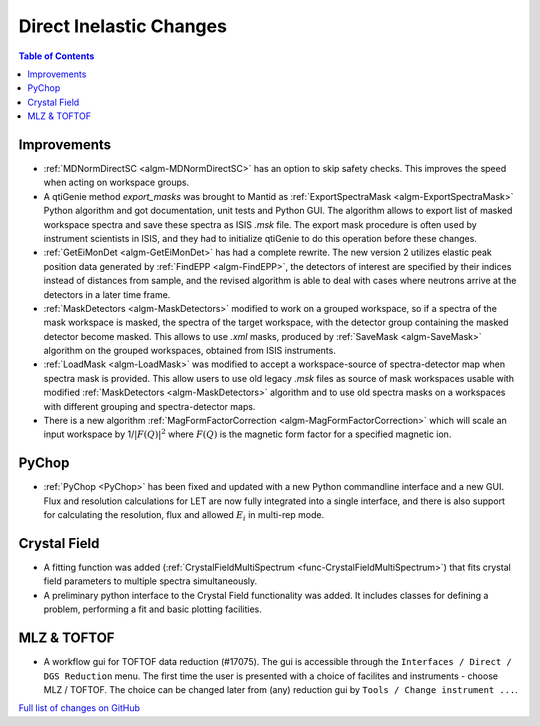========================
Direct Inelastic Changes
========================

.. contents:: Table of Contents
   :local:

Improvements
------------

- :ref:`MDNormDirectSC <algm-MDNormDirectSC>` has an option to skip safety checks. This improves the speed when acting on workspace groups.

- A qtiGenie method *export_masks* was brought to Mantid as :ref:`ExportSpectraMask <algm-ExportSpectraMask>` Python algorithm and got documentation, unit tests and Python GUI.
  The algorithm allows to export list of masked workspace spectra and save these spectra as ISIS *.msk* file. 
  The export mask procedure is often used by instrument scientists in ISIS, and they had to initialize qtiGenie to do this operation before these changes. 

- :ref:`GetEiMonDet <algm-GetEiMonDet>` has had a complete rewrite. The new version 2 utilizes elastic peak position data generated by :ref:`FindEPP <algm-FindEPP>`, the detectors of interest are specified by their indices instead of distances from sample, and the revised algorithm is able to deal with cases where neutrons arrive at the detectors in a later time frame.
- :ref:`MaskDetectors <algm-MaskDetectors>` modified to work on a grouped workspace, so if a spectra of the mask workspace is masked, the spectra of the target workspace, with the detector group containing the masked detector become masked. This allows to use *.xml* masks, produced by :ref:`SaveMask <algm-SaveMask>` algorithm on the grouped workspaces, obtained from ISIS instruments.  
 
- :ref:`LoadMask <algm-LoadMask>` was modified to accept a workspace-source of spectra-detector map when spectra mask is provided.
  This allow users to use old legacy *.msk* files as source of mask workspaces usable with modified :ref:`MaskDetectors <algm-MaskDetectors>` algorithm
  and to use old spectra masks on a workspaces with different grouping and spectra-detector maps.

- There is a new algorithm :ref:`MagFormFactorCorrection <algm-MagFormFactorCorrection>` which will scale an input workspace by 1/:math:`|F(Q)|^2` where :math:`F(Q)` is the magnetic form factor for a specified magnetic ion. 



PyChop
------

- :ref:`PyChop <PyChop>` has been fixed and updated with a new Python commandline interface and a new GUI. Flux and resolution calculations for LET are now fully integrated into a single interface, and there is also support for calculating the resolution, flux and allowed :math:`E_i` in multi-rep mode.


Crystal Field
-------------

- A fitting function was added (:ref:`CrystalFieldMultiSpectrum <func-CrystalFieldMultiSpectrum>`) that fits crystal field parameters to multiple spectra simultaneously.
- A preliminary python interface to the Crystal Field functionality was added. It includes classes for defining a problem, performing a fit and basic plotting facilities.

MLZ & TOFTOF
------------

- A workflow gui for TOFTOF data reduction (#17075).
  The gui is accessible through the ``Interfaces / Direct / DGS Reduction`` menu.
  The first time the user is presented with a choice of facilites and instruments -
  choose MLZ / TOFTOF. The choice can be changed later from (any) reduction gui by
  ``Tools / Change instrument ...``.

`Full list of changes on GitHub <http://github.com/mantidproject/mantid/pulls?q=is%3Apr+milestone%3A%22Release+3.8%22+is%3Amerged+label%3A%22Component%3A+Direct+Inelastic%22>`_
